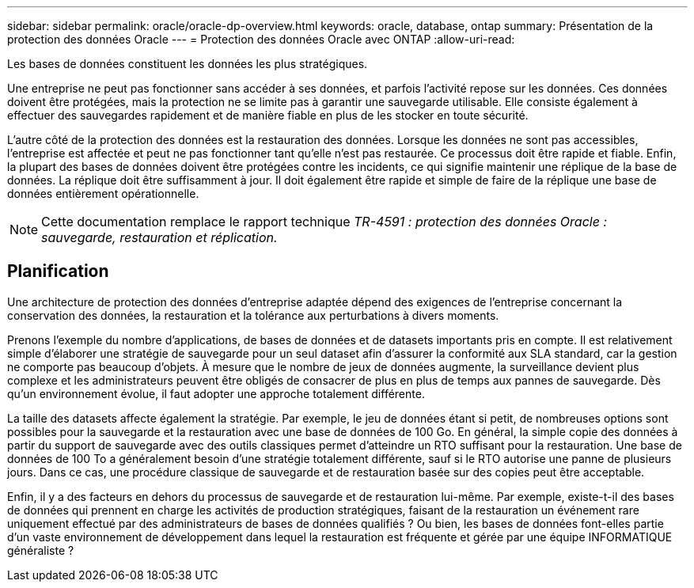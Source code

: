 ---
sidebar: sidebar 
permalink: oracle/oracle-dp-overview.html 
keywords: oracle, database, ontap 
summary: Présentation de la protection des données Oracle 
---
= Protection des données Oracle avec ONTAP
:allow-uri-read: 


[role="lead"]
Les bases de données constituent les données les plus stratégiques.

Une entreprise ne peut pas fonctionner sans accéder à ses données, et parfois l'activité repose sur les données. Ces données doivent être protégées, mais la protection ne se limite pas à garantir une sauvegarde utilisable. Elle consiste également à effectuer des sauvegardes rapidement et de manière fiable en plus de les stocker en toute sécurité.

L'autre côté de la protection des données est la restauration des données. Lorsque les données ne sont pas accessibles, l'entreprise est affectée et peut ne pas fonctionner tant qu'elle n'est pas restaurée. Ce processus doit être rapide et fiable. Enfin, la plupart des bases de données doivent être protégées contre les incidents, ce qui signifie maintenir une réplique de la base de données. La réplique doit être suffisamment à jour. Il doit également être rapide et simple de faire de la réplique une base de données entièrement opérationnelle.


NOTE: Cette documentation remplace le rapport technique _TR-4591 : protection des données Oracle : sauvegarde, restauration et réplication._



== Planification

Une architecture de protection des données d'entreprise adaptée dépend des exigences de l'entreprise concernant la conservation des données, la restauration et la tolérance aux perturbations à divers moments.

Prenons l'exemple du nombre d'applications, de bases de données et de datasets importants pris en compte. Il est relativement simple d'élaborer une stratégie de sauvegarde pour un seul dataset afin d'assurer la conformité aux SLA standard, car la gestion ne comporte pas beaucoup d'objets. À mesure que le nombre de jeux de données augmente, la surveillance devient plus complexe et les administrateurs peuvent être obligés de consacrer de plus en plus de temps aux pannes de sauvegarde. Dès qu'un environnement évolue, il faut adopter une approche totalement différente.

La taille des datasets affecte également la stratégie. Par exemple, le jeu de données étant si petit, de nombreuses options sont possibles pour la sauvegarde et la restauration avec une base de données de 100 Go. En général, la simple copie des données à partir du support de sauvegarde avec des outils classiques permet d'atteindre un RTO suffisant pour la restauration. Une base de données de 100 To a généralement besoin d'une stratégie totalement différente, sauf si le RTO autorise une panne de plusieurs jours. Dans ce cas, une procédure classique de sauvegarde et de restauration basée sur des copies peut être acceptable.

Enfin, il y a des facteurs en dehors du processus de sauvegarde et de restauration lui-même. Par exemple, existe-t-il des bases de données qui prennent en charge les activités de production stratégiques, faisant de la restauration un événement rare uniquement effectué par des administrateurs de bases de données qualifiés ? Ou bien, les bases de données font-elles partie d'un vaste environnement de développement dans lequel la restauration est fréquente et gérée par une équipe INFORMATIQUE généraliste ?
